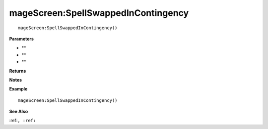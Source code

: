 .. _mageScreen_SpellSwappedInContingency:

===================================
mageScreen\:SpellSwappedInContingency 
===================================

.. description
    
::

   mageScreen:SpellSwappedInContingency()


**Parameters**

* **
* **
* **


**Returns**



**Notes**



**Example**

::

   mageScreen:SpellSwappedInContingency()

**See Also**

:ref:``, :ref:`` 

